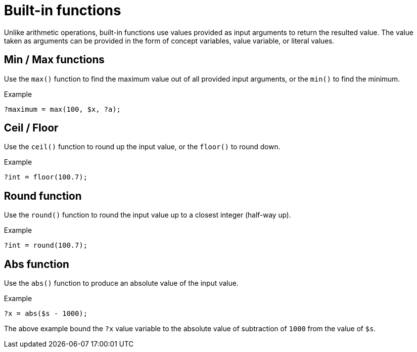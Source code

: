 = Built-in functions

Unlike arithmetic operations, built-in functions use values provided as input arguments to return the resulted value.
The value taken as arguments can be provided in the form of concept variables, value variable, or literal values.

== Min / Max functions

Use the `max()` function to find the maximum value out of all provided input arguments,
or the `min()` to find the minimum.

.Example
[,typeql]
----
?maximum = max(100, $x, ?a);
----

== Ceil / Floor

Use the `ceil()` function to round up the input value, or the `floor()` to round down.

.Example
[,typeql]
----
?int = floor(100.7);
----

== Round function

Use the `round()` function to round the input value up to a closest integer (half-way up).

.Example
[,typeql]
----
?int = round(100.7);
----

== Abs function

Use the `abs()` function to produce an absolute value of the input value.

.Example
[,typeql]
----
?x = abs($s - 1000);
----

The above example bound the `?x` value variable to the absolute value of subtraction of `1000` from the value of `$s`.
